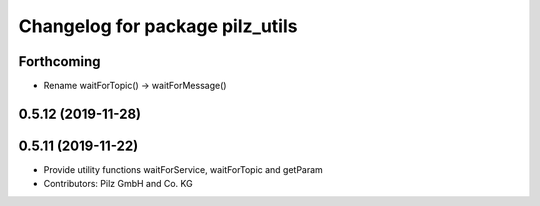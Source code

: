 ^^^^^^^^^^^^^^^^^^^^^^^^^^^^^^^^
Changelog for package pilz_utils
^^^^^^^^^^^^^^^^^^^^^^^^^^^^^^^^

Forthcoming
-----------
* Rename waitForTopic() -> waitForMessage()

0.5.12 (2019-11-28)
-------------------

0.5.11 (2019-11-22)
-------------------
* Provide utility functions waitForService, waitForTopic and getParam
* Contributors: Pilz GmbH and Co. KG
